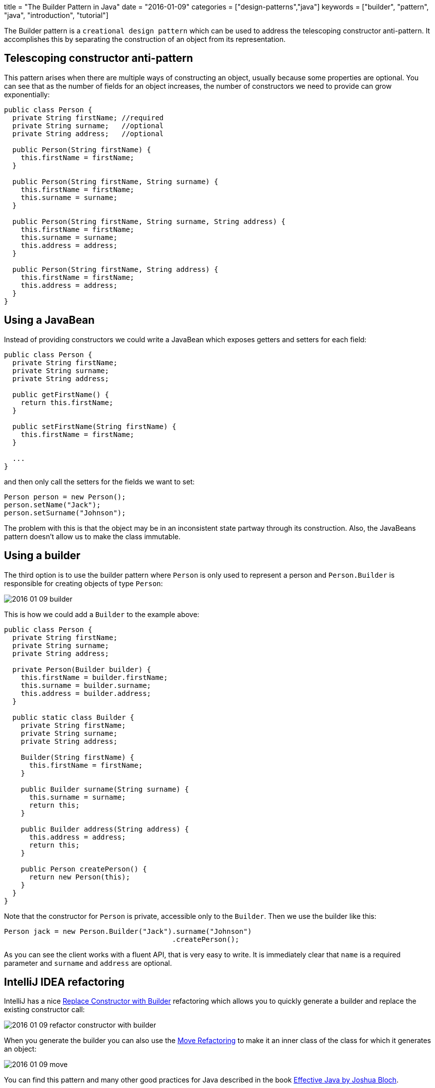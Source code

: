 +++
title = "The Builder Pattern in Java"
date = "2016-01-09"
categories = ["design-patterns","java"]
keywords = ["builder", "pattern", "java", "introduction", "tutorial"]
+++

:source-highlighter: pygments

The Builder pattern is a `creational design pattern` which can be used to address the telescoping constructor anti-pattern. It accomplishes this by separating the construction of an object from its representation.

== Telescoping constructor anti-pattern

This pattern arises when there are multiple ways of constructing an object, usually because some properties are optional. You can see that as the number of fields for an object increases, the number of constructors we need to provide can grow exponentially:

[source,java]
----
public class Person {
  private String firstName; //required
  private String surname;   //optional
  private String address;   //optional

  public Person(String firstName) {
    this.firstName = firstName;
  }

  public Person(String firstName, String surname) {
    this.firstName = firstName;
    this.surname = surname;
  }

  public Person(String firstName, String surname, String address) {
    this.firstName = firstName;
    this.surname = surname;
    this.address = address;
  }

  public Person(String firstName, String address) {
    this.firstName = firstName;
    this.address = address;
  }
}
----

== Using a JavaBean

Instead of providing constructors we could write a JavaBean which exposes getters and setters for each field:

[source,java]
----
public class Person {
  private String firstName;
  private String surname;
  private String address;

  public getFirstName() {
    return this.firstName;
  }

  public setFirstName(String firstName) {
    this.firstName = firstName;
  }

  ...
}
----

and then only call the setters for the fields we want to set:
[source,java]
----
Person person = new Person();
person.setName("Jack");
person.setSurname("Johnson");
----

The problem with this is that the object may be in an inconsistent state partway through its construction. Also, the JavaBeans pattern doesn't allow us to make the class immutable.

== Using a builder

The third option is to use the builder pattern where `Person` is only used to represent a person and `Person.Builder` is responsible for creating objects of type `Person`:

//[Person{bg:skyblue}]}],[;Person.Builder;;|Person.Builder(String name);surname(String);address(String);createPerson(){bg:skyblue}]}],[;Person.Builder;;]-createPerson()       >[Person]
image::/images/2016-01-09-builder.png[]

This is how we could add a `Builder` to the example above:
[source,java]
----
public class Person {
  private String firstName;
  private String surname;
  private String address;

  private Person(Builder builder) {
    this.firstName = builder.firstName;
    this.surname = builder.surname;
    this.address = builder.address;
  }

  public static class Builder {
    private String firstName;
    private String surname;
    private String address;

    Builder(String firstName) {
      this.firstName = firstName;
    }

    public Builder surname(String surname) {
      this.surname = surname;
      return this;
    }

    public Builder address(String address) {
      this.address = address;
      return this;
    }

    public Person createPerson() {
      return new Person(this);
    }
  }
}
----

Note that the constructor for `Person` is private, accessible only to the `Builder`. Then we use the builder like this:
[source,java]
----
Person jack = new Person.Builder("Jack").surname("Johnson")
                                        .createPerson();
----

As you can see the client works with a fluent API, that is very easy to write. It is immediately clear that `name` is a required parameter and `surname` and `address` are optional.

== IntelliJ IDEA refactoring

IntelliJ has a nice https://www.jetbrains.com/idea/help/replace-constructor-with-builder.html[Replace Constructor with Builder] refactoring which allows you to quickly generate a builder and replace the existing constructor call:

image::/images/2016-01-09-refactor-constructor-with-builder.png[]

When you generate the builder you can also use the https://www.jetbrains.com/idea/help/move-refactorings.html[Move Refactoring] to make it an inner class of the class for which it generates an object:

image::/images/2016-01-09-move.png[]

You can find this pattern and many other good practices for Java described in the book https://www.goodreads.com/book/show/105099.Effective_Java_Programming_Language_Guide[Effective Java by Joshua Bloch].
